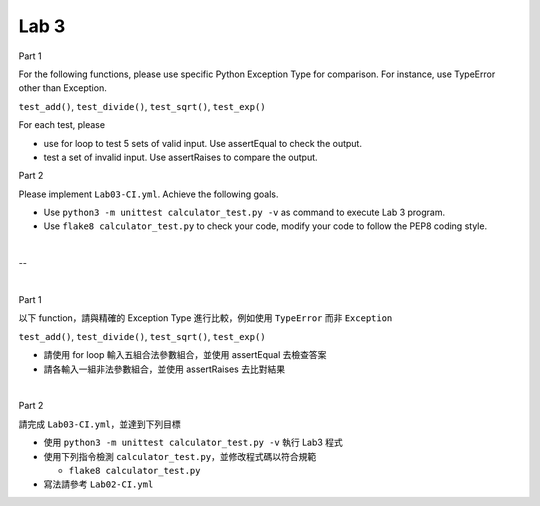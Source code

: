 Lab 3
========

Part 1

For the following functions, please use specific Python Exception Type for comparison. 
For instance, use TypeError other than Exception.

``test_add()``, ``test_divide()``, ``test_sqrt()``, ``test_exp()``


For each test, please 

- use for loop to test 5 sets of valid input. Use assertEqual to check the output.
- test a set of invalid input. Use assertRaises to compare the output.


Part 2

Please implement ``Lab03-CI.yml``. Achieve the following goals.

- Use ``python3 -m unittest calculator_test.py -v`` as command to execute Lab 3 program.
- Use ``flake8 calculator_test.py`` to check your code, modify your code to follow the PEP8 coding style.

|

--  

|

Part 1

以下 function，請與精確的 Exception Type 進行比較，例如使用 ``TypeError`` 而非 ``Exception``


``test_add()``, ``test_divide()``, ``test_sqrt()``, ``test_exp()``


- 請使用 for loop 輸入五組合法參數組合，並使用 assertEqual 去檢查答案
- 請各輸入一組非法參數組合，並使用 assertRaises 去比對結果


|

Part 2


請完成 ``Lab03-CI.yml``，並達到下列目標

- 使用 ``python3 -m unittest calculator_test.py -v`` 執行 Lab3 程式
- 使用下列指令檢測 ``calculator_test.py``，並修改程式碼以符合規範

  - ``flake8 calculator_test.py``
  
- 寫法請參考 ``Lab02-CI.yml``